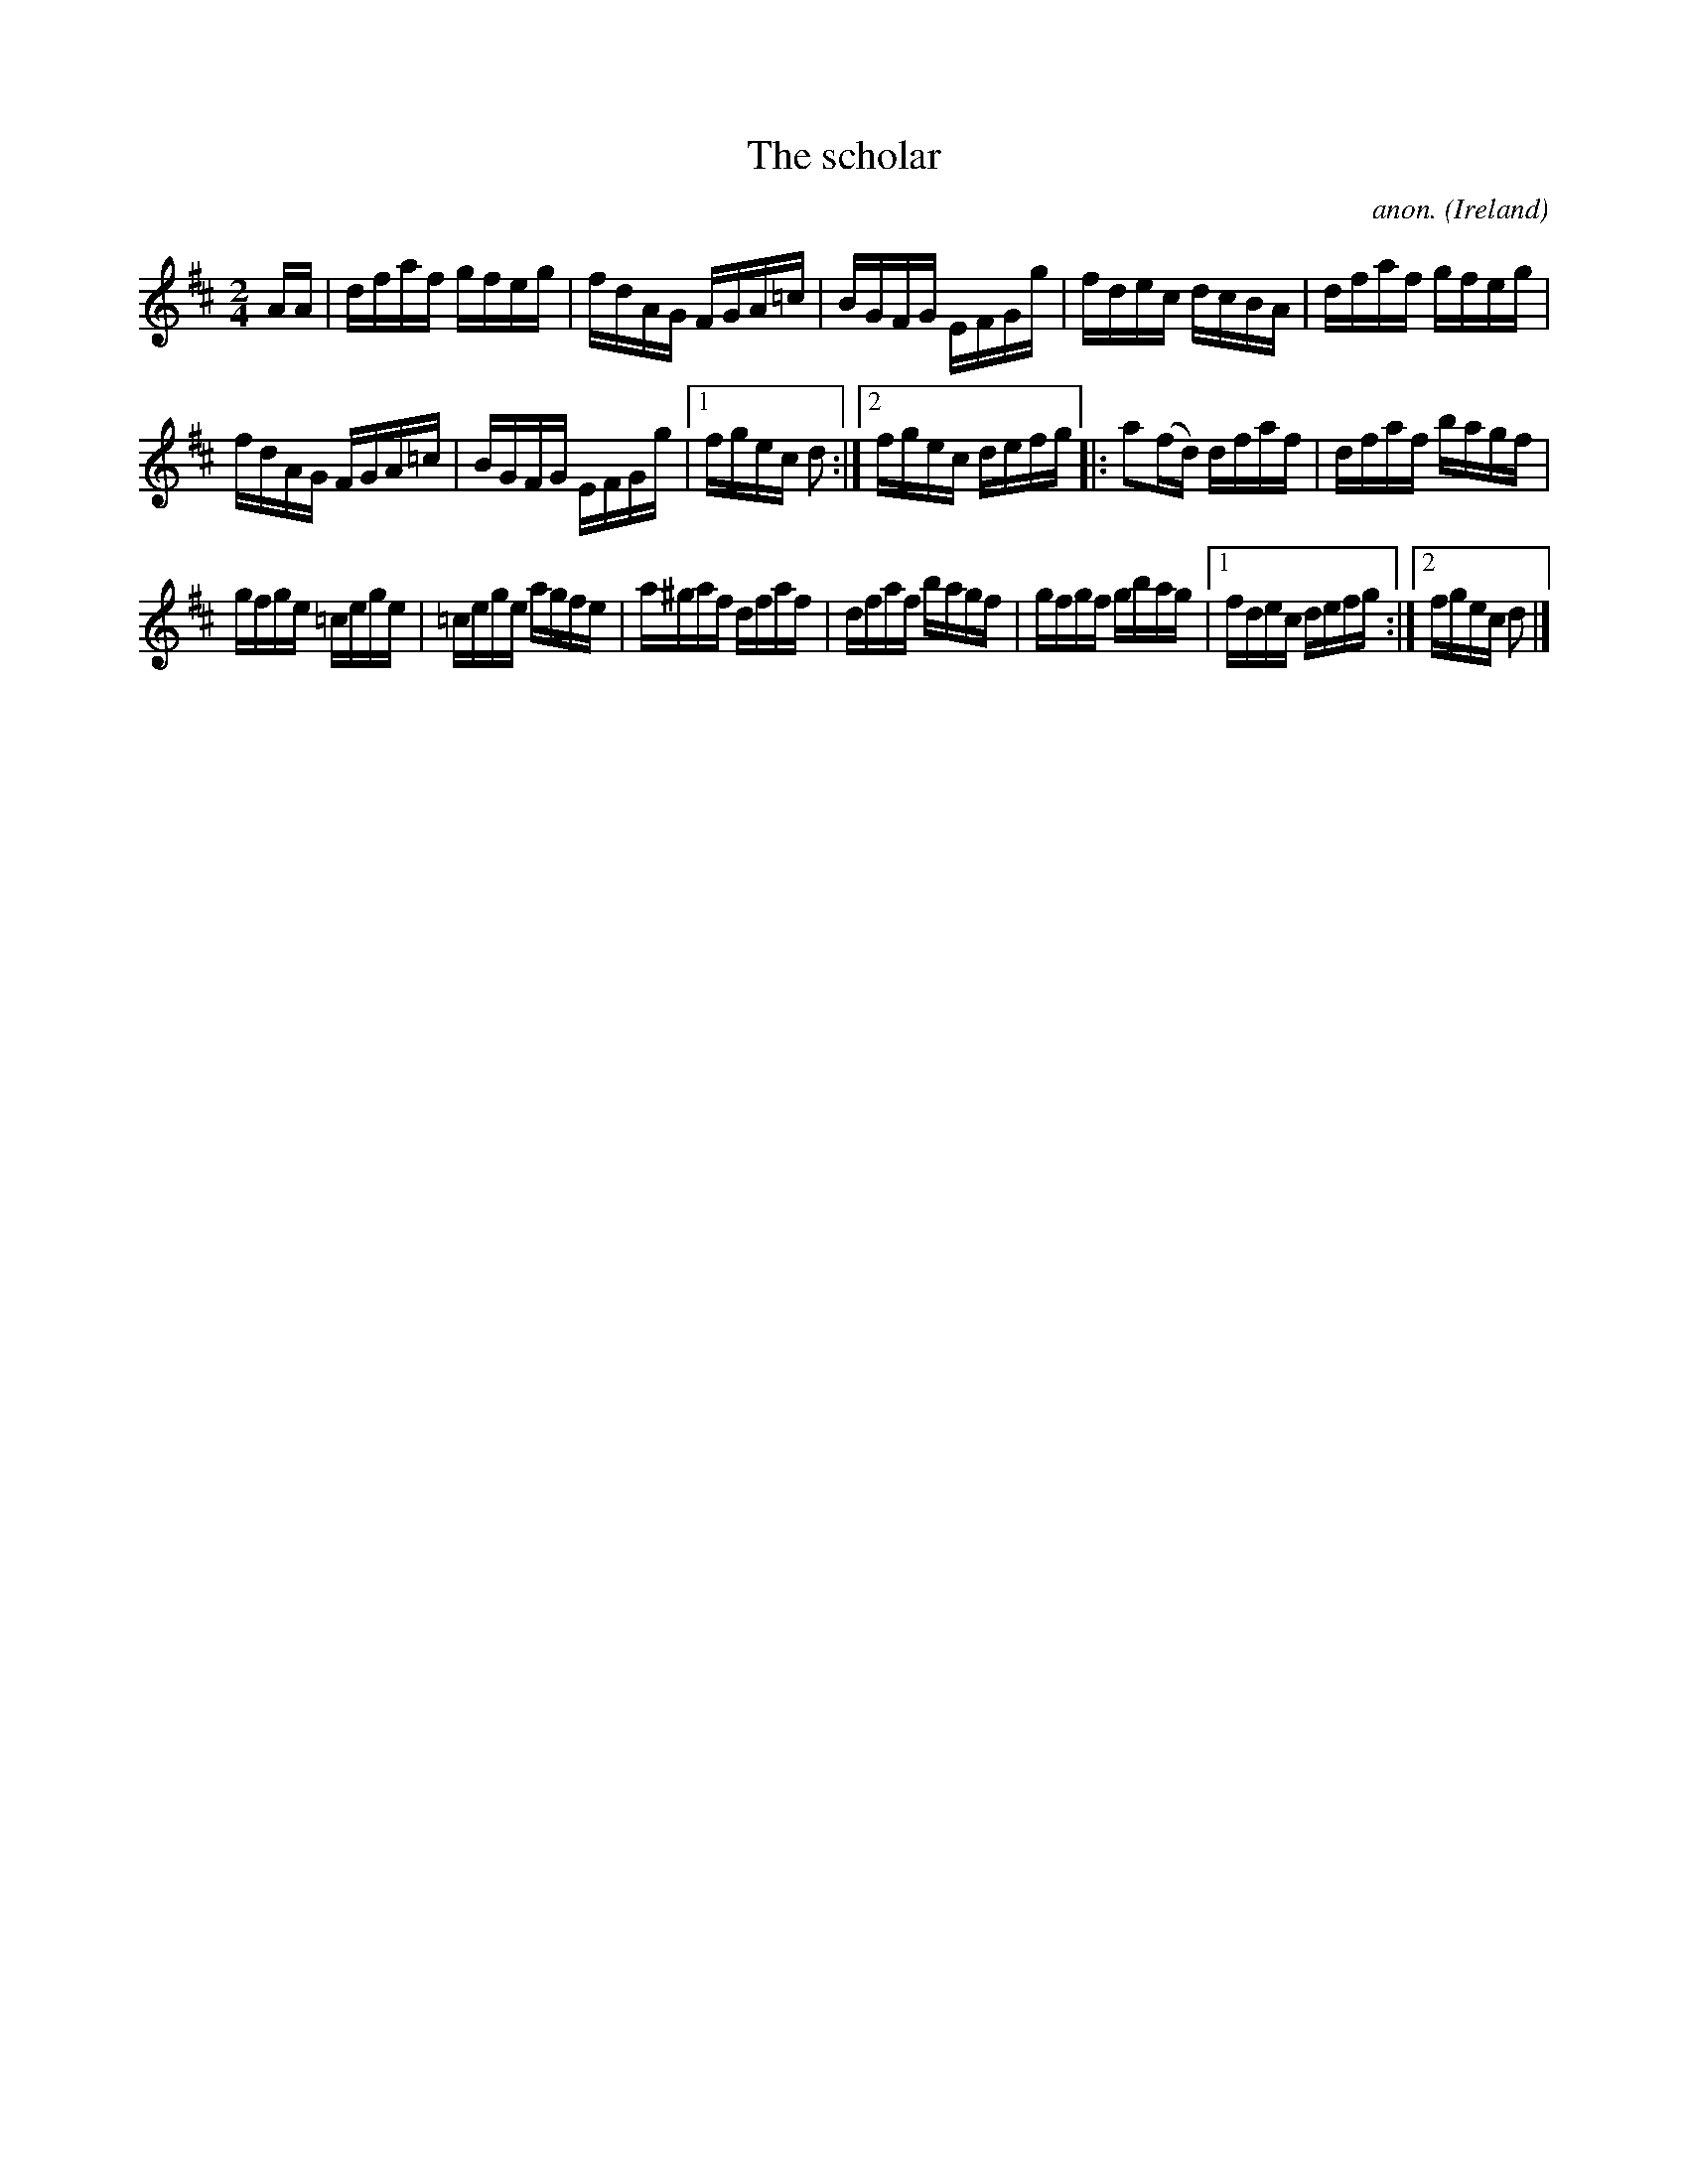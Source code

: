 X:867
T:The scholar
C:anon.
O:Ireland
B:Francis O'Neill: "The Dance Music of Ireland" (1907) no. 867
R:Hornpipe
M:2/4
L:1/16
K:D
AA|dfaf gfeg|fdAG FGA=c|BGFG EFGg|fdec dcBA|dfaf gfeg|
fdAG FGA=c|BGFG EFGg|[1fgec d2:|[2fgec defg|:a2(fd) dfaf|dfaf bagf|
gfge =cege|=cege agfe|a^gaf dfaf|dfaf bagf|gfgf gbag|[1fdec defg:|[2fgec d2|]

